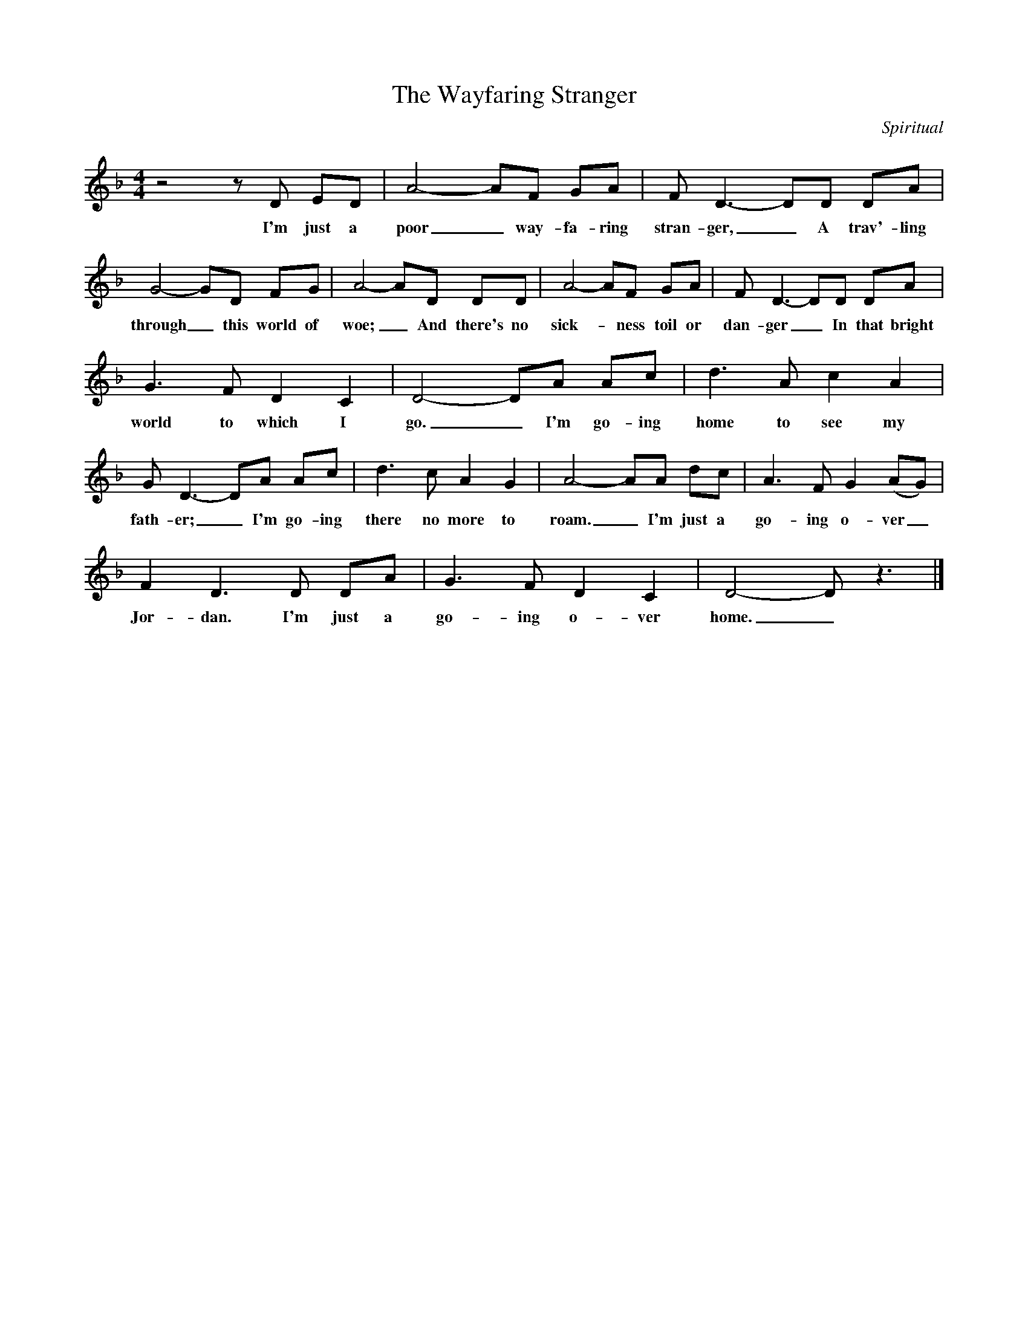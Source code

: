 X:1
T:The Wayfaring Stranger
C:Spiritual
Z:All Rights Reserved
L:1/8
M:4/4
K:F
V:1 treble 
V:1
 z4 z D ED | A4- AF GA | F D3- DD DA | G4- GD FG | A4- AD DD | A4- AF GA | F D3- DD DA | %7
w: I'm just a|poor _ way- fa- ring|stran- ger, _ A trav'- ling|through _ this world of|woe; _ And there's no|sick- * ness toil or|dan- ger _ In that bright|
 G3 F D2 C2 | D4- DA Ac | d3 A c2 A2 | G D3- DA Ac | d3 c A2 G2 | A4- AA dc | A3 F G2 (AG) | %14
w: world to which I|go. _ I'm go- ing|home to see my|fath- er; _ I'm go- ing|there no more to|roam. _ I'm just a|go- ing o- ver _|
 F2 D3 D DA | G3 F D2 C2 | D4- D z3 |] %17
w: Jor- dan. I'm just a|go- ing o- ver|home. _|

